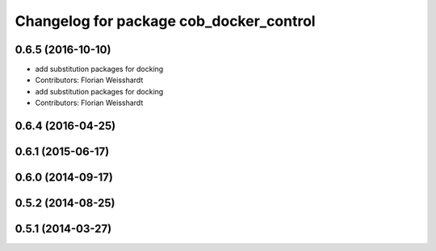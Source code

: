 ^^^^^^^^^^^^^^^^^^^^^^^^^^^^^^^^^^^^^^^^
Changelog for package cob_docker_control
^^^^^^^^^^^^^^^^^^^^^^^^^^^^^^^^^^^^^^^^

0.6.5 (2016-10-10)
------------------
* add substitution packages for docking
* Contributors: Florian Weisshardt

* add substitution packages for docking
* Contributors: Florian Weisshardt

0.6.4 (2016-04-25)
------------------

0.6.1 (2015-06-17)
------------------

0.6.0 (2014-09-17)
------------------

0.5.2 (2014-08-25)
------------------

0.5.1 (2014-03-27)
------------------
